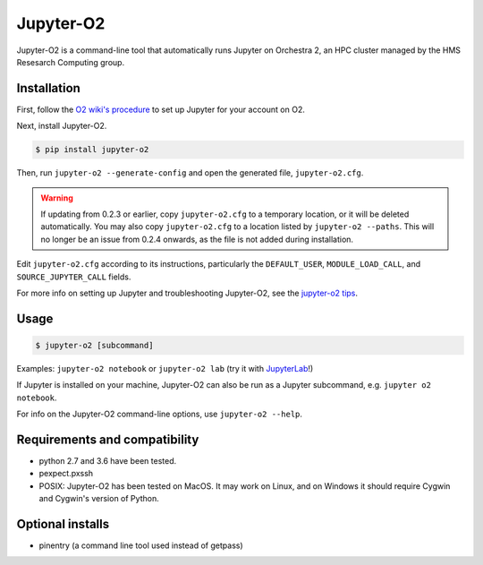 ===========
Jupyter-O2
===========

Jupyter-O2 is a command-line tool that automatically runs Jupyter on
Orchestra 2, an HPC cluster managed by the HMS Resesarch Computing group.

Installation
------------------------------
First, follow the `O2 wiki's procedure <https://wiki.rc.hms.harvard.edu/display/O2/Jupyter+on+O2>`_
to set up Jupyter for your account on O2.

Next, install Jupyter-O2.

.. code-block:: console

    $ pip install jupyter-o2

Then, run ``jupyter-o2 --generate-config`` and open the generated file,  ``jupyter-o2.cfg``.

.. warning::

    If updating from 0.2.3 or earlier, copy ``jupyter-o2.cfg`` to a temporary location,
    or it will be deleted automatically.
    You may also copy ``jupyter-o2.cfg`` to a location listed by ``jupyter-o2 --paths``.
    This will no longer be an issue from 0.2.4 onwards, as the file is not added during installation.

Edit ``jupyter-o2.cfg`` according to its instructions, particularly the
``DEFAULT_USER``, ``MODULE_LOAD_CALL``, and ``SOURCE_JUPYTER_CALL`` fields.

For more info on setting up Jupyter and troubleshooting Jupyter-O2, see the `jupyter-o2 tips`_.

.. _jupyter-o2 tips: https://github.com/AaronKollasch/jupyter-o2/blob/master/jupyter_o2_tips.rst

Usage
------------------------------
.. code-block:: console

    $ jupyter-o2 [subcommand]

Examples: ``jupyter-o2 notebook`` or ``jupyter-o2 lab``
(try it with `JupyterLab <https://github.com/jupyterlab/jupyterlab>`__!)

If Jupyter is installed on your machine,
Jupyter-O2 can also be run as a Jupyter subcommand, e.g. ``jupyter o2 notebook``.

For info on the Jupyter-O2 command-line options, use ``jupyter-o2 --help``.

Requirements and compatibility
------------------------------
* python 2.7 and 3.6 have been tested.
* pexpect.pxssh
* POSIX: Jupyter-O2 has been tested on MacOS. It may work on Linux, and on Windows it should
  require Cygwin and Cygwin's version of Python.

Optional installs
------------------------------
* pinentry (a command line tool used instead of getpass)
